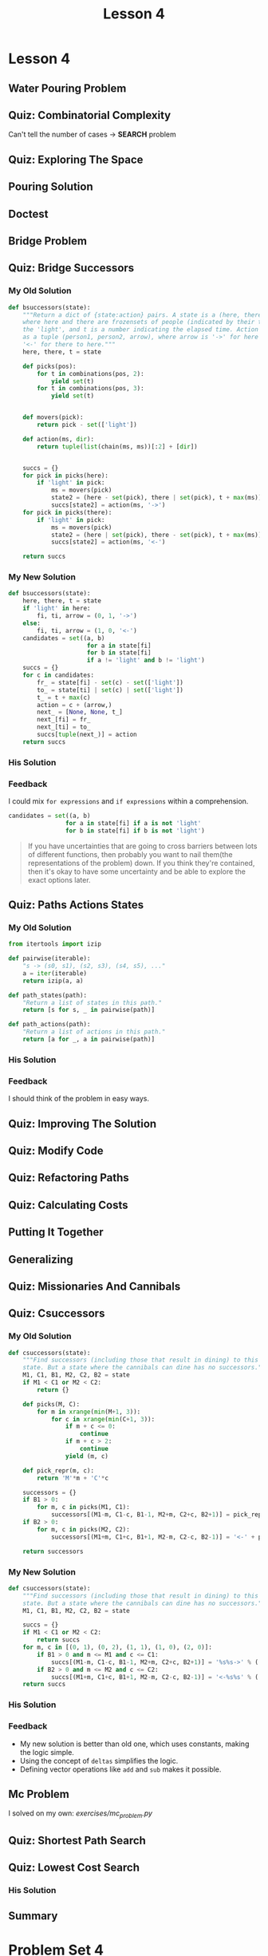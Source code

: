 #+TITLE: Lesson 4

* Lesson 4
** Water Pouring Problem
[[file:_img/screenshot_2017-02-12_20-03-31.png]]

** Quiz: Combinatorial Complexity
[[file:_img/screenshot_2017-02-12_20-04-51.png]]

Can't tell the number of cases -> *SEARCH* problem

** Quiz: Exploring The Space
[[file:_img/screenshot_2017-02-12_23-37-56.png]]

** Pouring Solution
[[file:_img/screenshot_2017-02-21_08-51-44.png]]

[[file:_img/screenshot_2017-02-21_08-52-34.png]]

** Doctest
[[file:_img/screenshot_2017-02-21_08-54-48.png]]

** Bridge Problem
[[file:_img/screenshot_2017-02-24_07-57-15.png]]

** Quiz: Bridge Successors
*** My Old Solution
#+BEGIN_SRC python
  def bsuccessors(state):
      """Return a dict of {state:action} pairs. A state is a (here, there, t) tuple,
      where here and there are frozensets of people (indicated by their times) and/or
      the 'light', and t is a number indicating the elapsed time. Action is represented
      as a tuple (person1, person2, arrow), where arrow is '->' for here to there and
      '<-' for there to here."""
      here, there, t = state

      def picks(pos):
          for t in combinations(pos, 2):
              yield set(t)
          for t in combinations(pos, 3):
              yield set(t)


      def movers(pick):
          return pick - set(['light'])

      def action(ms, dir):
          return tuple(list(chain(ms, ms))[:2] + [dir])


      succs = {}
      for pick in picks(here):
          if 'light' in pick:
              ms = movers(pick)
              state2 = (here - set(pick), there | set(pick), t + max(ms))
              succs[state2] = action(ms, '->')
      for pick in picks(there):
          if 'light' in pick:
              ms = movers(pick)
              state2 = (here | set(pick), there - set(pick), t + max(ms))
              succs[state2] = action(ms, '<-')

      return succs
#+END_SRC

*** My New Solution
#+BEGIN_SRC python
  def bsuccessors(state):
      here, there, t = state
      if 'light' in here:
          fi, ti, arrow = (0, 1, '->')
      else:
          fi, ti, arrow = (1, 0, '<-')
      candidates = set((a, b)
                        for a in state[fi]
                        for b in state[fi]
                        if a != 'light' and b != 'light')
      succs = {}
      for c in candidates:
          fr_ = state[fi] - set(c) - set(['light'])
          to_ = state[ti] | set(c) | set(['light'])
          t_ = t + max(c)
          action = c + (arrow,)
          next_ = [None, None, t_]
          next_[fi] = fr_
          next_[ti] = to_
          succs[tuple(next_)] = action
      return succs
#+END_SRC

*** His Solution
[[file:_img/screenshot_2017-02-24_08-40-48.png]]

*** Feedback
I could mix ~for expressions~ and ~if expressions~ within a comprehension.
#+BEGIN_SRC python
  candidates = set((a, b)
                  for a in state[fi] if a is not 'light'
                  for b in state[fi] if b is not 'light')
#+END_SRC

#+BEGIN_QUOTE
If you have uncertainties that are going to cross barriers between lots of different functions,
then probably you want to nail them(the representations of the problem) down.
If you think they're contained, then it's okay to have some uncertainty and be able to explore the exact options later.
#+END_QUOTE


** Quiz: Paths Actions States
[[file:_img/screenshot_2017-02-25_11-15-01.png]]

*** My Old Solution
#+BEGIN_SRC python
  from itertools import izip

  def pairwise(iterable):
      "s -> (s0, s1), (s2, s3), (s4, s5), ..."
      a = iter(iterable)
      return izip(a, a)

  def path_states(path):
      "Return a list of states in this path."
      return [s for s, _ in pairwise(path)]

  def path_actions(path):
      "Return a list of actions in this path."
      return [a for _, a in pairwise(path)]
#+END_SRC

*** His Solution
[[file:_img/screenshot_2017-02-25_11-17-05.png]]

*** Feedback
I should think of the problem in easy ways.

** Quiz: Improving The Solution
[[file:_img/screenshot_2017-02-25_11-28-09.png]]

** Quiz: Modify Code
[[file:_img/screenshot_2017-02-25_11-34-56.png]]

** Quiz: Refactoring Paths
[[file:_img/screenshot_2017-02-25_11-39-18.png]]

** Quiz: Calculating Costs
[[file:_img/screenshot_2017-02-25_11-45-14.png]]

** Putting It Together
[[file:_img/screenshot_2017-02-25_11-46-30.png]]

[[file:_img/screenshot_2017-02-25_11-46-52.png]]

** Generalizing
[[file:_img/screenshot_2017-02-25_18-22-37.png]]

** Quiz: Missionaries And Cannibals
[[file:_img/screenshot_2017-02-25_18-28-06.png]]

** Quiz: Csuccessors
*** My Old Solution
#+BEGIN_SRC python
  def csuccessors(state):
      """Find successors (including those that result in dining) to this
      state. But a state where the cannibals can dine has no successors."""
      M1, C1, B1, M2, C2, B2 = state
      if M1 < C1 or M2 < C2:
          return {}

      def picks(M, C):
          for m in xrange(min(M+1, 3)):
              for c in xrange(min(C+1, 3)):
                  if m + c <= 0:
                      continue
                  if m + c > 2:
                      continue
                  yield (m, c)

      def pick_repr(m, c):
          return 'M'*m + 'C'*c

      successors = {}
      if B1 > 0:
          for m, c in picks(M1, C1):
              successors[(M1-m, C1-c, B1-1, M2+m, C2+c, B2+1)] = pick_repr(m, c) + '->'
      if B2 > 0:
          for m, c in picks(M2, C2):
              successors[(M1+m, C1+c, B1+1, M2-m, C2-c, B2-1)] = '<-' + pick_repr(m, c)

      return successors
#+END_SRC

*** My New Solution
#+BEGIN_SRC python
  def csuccessors(state):
      """Find successors (including those that result in dining) to this
      state. But a state where the cannibals can dine has no successors."""
      M1, C1, B1, M2, C2, B2 = state

      succs = {}
      if M1 < C1 or M2 < C2:
          return succs
      for m, c in [(0, 1), (0, 2), (1, 1), (1, 0), (2, 0)]:
          if B1 > 0 and m <= M1 and c <= C1:
              succs[(M1-m, C1-c, B1-1, M2+m, C2+c, B2+1)] = '%s%s->' % ('M'*m, 'C'*c)
          if B2 > 0 and m <= M2 and c <= C2:
              succs[(M1+m, C1+c, B1+1, M2-m, C2-c, B2-1)] = '<-%s%s' % ('M'*m, 'C'*c)
      return succs
#+END_SRC

*** His Solution
[[file:_img/screenshot_2017-02-25_19-30-08.png]]

*** Feedback
- My new solution is better than old one, which uses constants, making the logic simple.
- Using the concept of ~deltas~ simplifies the logic.
- Defining vector operations like ~add~ and ~sub~ makes it possible.

** Mc Problem
I solved on my own: [[exercises/mc_problem.py][exercises/mc_problem.py]] 

[[file:_img/screenshot_2017-02-25_20-02-52.png]]

** Quiz: Shortest Path Search
[[file:_img/screenshot_2017-02-25_20-19-00.png]]

** Quiz: Lowest Cost Search
*** His Solution
[[file:_img/screenshot_2017-02-25_20-32-14.png]]

** Summary
[[file:_img/screenshot_2017-02-25_20-37-16.png]]

* Problem Set 4
** Quiz: Refactoring Bsuccessors
[[file:_img/screenshot_2016-12-22_16-23-11.png]]
*** My Solution
#+BEGIN_SRC python
  HERE = 0
  THERE = 1

  def bsuccessors3(state):
      here, there, light = state
      ret = {}
      if light is HERE:
          choices = [frozenset([a, b]) for a in here for b in here]
          arrow = '->'
          for ts in choices:
              state = (here - ts, there | ts, THERE)
              action = (ts, arrow)
              ret[state] = action
      if light is THERE:
          choices = [frozenset([a, b]) for a in there for b in there]
          arrow = '<-'
          for ts in choices:
              state = (here | ts, there - ts, HERE)
              action = (ts, arrow)
              ret[state] = action
      return ret
#+END_SRC
*** His Solution
[[file:_img/screenshot_2016-12-22_16-26-10.png]]

*** Feedback
I blindly solved the problem as before, even though the concept changed.
I thought that the interface forces me to keep the parameter orders of ~here~ and ~there~,
which causes to make duplications or to make the logic overly complicated.
The answer make a smaller function(~bsuccessor3(state, travelers)~) to isolate this restriction. it's cleaner than mine.
** Quiz: More Pour Problem
[[file:_img/screenshot_2016-12-22_16-33-24.png]]

*** My Solution
#+BEGIN_SRC python
  def more_pour_problem(capacities, goal, start=None):
      start = start or tuple(0 for _ in capacities)

      def update(state, i, v):
          assert 0 <= v <= capacities[i]
          l = list(state)
          l[i] = v
          return tuple(l)

      def pour(state, i, j):
          total = state[i] + state[j]
          vj = min(total, capacities[j])
          vi = max(total-vj, 0)
          state2 = update(state, i, vi)
          state3 = update(state2, j, vj)
          return state3

      def successors(state):
          ret = {}
          for i, _ in enumerate(state):
              ret[update(state, i, capacities[i])] = ('fill', i)
              ret[update(state, i, 0)] = ('empty', i)
          for i, _ in enumerate(state):
              for j, _ in enumerate(state):
                  if i == j:
                      continue
                  ret[pour(state, i, j)] = ('pour', i, j)
          return ret

      def is_goal(state):
          return goal in state

      return shortest_path_search(start, successors, is_goal)
#+END_SRC
*** His Solution
[[file:_img/screenshot_2016-12-22_17-16-01.png]]

[[file:_img/screenshot_2016-12-22_17-18-27.png]]
*** Feedback
His and mine are almost same barring some tricky parts.
**** Naming
- ~replace~ is better than ~update~.  I think ~replaced~ would be even better.
- For returning variable, ~succ~ is better than ~ret~.  It's more readable within the function.
**** Logic
To implement ~pour~ logic, I calculated ~total~ and dispose it to both glasses.
He calculated the ~amount~ of moving water and add/subtract to/from both glasses.
While My way focuses on *how*, his way focuses on *what*.  I think his way is more natural.
**** Others
- ~tuple(0 for _ in capacities)~ vs ~(0,) * len(capacities)~
- This ~replace~ is more general.  Mine premises ~state~ is always a tuple.
** Quiz: Subway Planning
[[file:_img/screenshot_2016-12-22_17-41-44.png]]
*** My Solution
#+BEGIN_SRC python
  from collections import defaultdict
  from itertools import combinations, izip, tee

  def pairs(iterable):
      a, b = tee(iterable)
      next(b)
      return izip(a, b)

  def subway(**lines):
      neighbors = defaultdict(dict)
      for line, spec in lines.viewitems():
          stations = spec.split()
          for a, b in pairs(stations):
              neighbors[a][b] = line
              neighbors[b][a] = line
      return neighbors

  def ride(here, there, system=boston):
      "Return a path on the subway system from here to there."
      def successors(station):
          return system[station]

      def is_goal(station):
          return station == there

      return shortest_path_search(here, successors, is_goal)

  def longest_ride(system):
      """"Return the longest possible 'shortest path'
      ride between any two stops in the system."""
      longest = []
      for a, b in combinations(system.viewkeys(), 2):
          path = ride(a, b, system)
          if len(longest) < len(path):
              longest = path
      return longest
#+END_SRC
*** His Solution
[[file:_img/screenshot_2016-12-22_18-14-33.png]]

[[file:_img/screenshot_2016-12-22_18-15-09.png]]
*** Feedback
I'm happy with the fact that my solution is almost same as his one.

**** Naming
- ~line~ vs ~linename~: ~linename~ is better.  It's more explicit
- ~stations~ vs ~stops~: I'm not a native speaker.  I don't know which one is better.
- ~pairs~ vs ~overlapping_pairs~: ~overlapping_pairs~ is better.  It's more explicit
- ~neighbors~ vs ~successors~: ~successors~ is better, because the term is used in the algorithm.
**** Logic
- I used ~collections~ library heavily.  He implemented the same logic with simple primitives.
- I should be familiar with ~max~.
**** Others
I read a guide about using ~lambda~ in python.  It advised not to use it almost every time because
it doesn't have a name.  But I think in this case (in ~ride~ implementation), ~lambda~ is way better for its simplicity.

